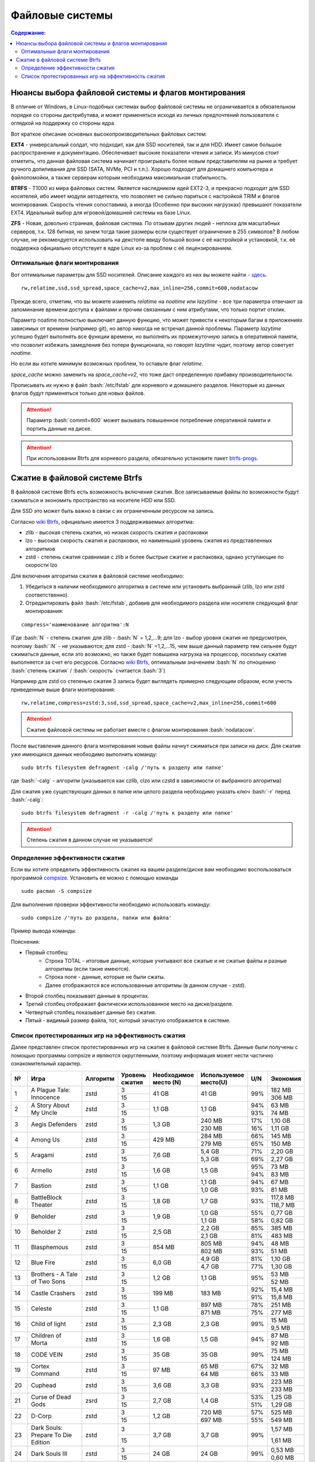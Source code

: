 .. ARU (c) 2018 - 2022, Pavel Priluckiy, Vasiliy Stelmachenok and contributors

   ARU is licensed under a
   Creative Commons Attribution-ShareAlike 4.0 International License.

   You should have received a copy of the license along with this
   work. If not, see <https://creativecommons.org/licenses/by-sa/4.0/>.

"""""""""""""""""
Файловые системы
"""""""""""""""""

.. contents:: Содержание:
  :depth: 2

.. role:: bash(code)
  :language: shell

======================================================
Нюансы выбора файловой системы и флагов монтирования
======================================================

В отличие от Windows, в Linux-подобных системах выбор файловой системы не ограничивается в обязательном порядке со стороны дистрибутива,
и может применяться исходя из личных предпочтений пользователя с оглядкой на поддержку со стороны ядра.

Вот краткое описание основных высокопроизводительных файловых систем:

**EXT4** - универсальный солдат, что подходит, как для SSD носителей, так и для HDD. Имеет самое большое распространение и документацию.
Обеспечивает высокие показатели чтения и записи.
Из минусов стоит отметить, что данная файловая система начинает проигрывать более новым представителям на рынке и требует ручного допиливания для SSD
(SATA, NVMe, PCI и т.п.).
Хорошо подходит для домашнего компьютера и файлопомойки, а также серверам которым необходима максимальная стабильность.

**BTRFS** - Т1000 из мира файловых систем.
Является наследником идей EXT2-3, и прекрасно подходит для SSD носителей,
ибо имеет модули автодетекта, что позволяет не сильно париться с настройкой TRIM и флагов монтирования.
Скорость чтения сопоставима, а иногда (Особенно при высоких нагрузках) превышают показатели EXT4.
Идеальный выбор для игровой/домашней системы на базе Linux.

**ZFS** - Новая, довольно странная, файловая система.
По отзывам других людей - неплоха для масштабных серверов, т.к. 128 битная, но зачем тогда такие размеры если существует ограничение в 255 символов?
В любом случае, не рекомендуется использовать на декстопе ввиду большой возни с её настройкой и установкой, т.к.
её поддержка официально отсутствует в ядре Linux из-за проблем с её лицензированием.

----------------------------------
Оптимальные флаги монтирования
----------------------------------

Вот оптимальные параметры для SSD носителей.
Описание каждого из них вы можете найти - `здесь <https://zen.yandex.ru/media/id/5d8ac4740a451800acb6049f/linux-uskoriaem-sistemu-4-5e91d777378f6957923055b9>`_. ::

 rw,relatime,ssd,ssd_spread,space_cache=v2,max_inline=256,commit=600,nodatacow

Прежде всего, отметим, что вы можете изменить *relatime* на *noatime*
или *lazytime* - все три параметра отвечают за запоминание времени доступа к файлами и прочим связанным с ним атрибутами, что только портит отклик.

Параметр noatime полностью выключает данную функцию, что может привести к некоторым багам в приложениях зависимых от времени (например git),
но автор никогда не встречал данной проблемы.
Параметр *lazytime* успешно будет выполнять все функции времени, но выполнять их промежуточную запись в оперативной памяти,
что позволит избежать замедления без потери функционала, но говорят *lazytime* чудит, поэтому автор советует *noatime*.

Но если вы хотите минимум возможных проблем, то оставьте флаг *relatime*.

*space_cache* можно заменить на *space_cache=v2*, что тоже даст определенную прибавку производительности.

Прописывать их нужно в файл :bash:`/etc/fstab` для корневого и домашнего разделов.
Некоторые из данных флагов будут применяться только для новых файлов.

.. image:: images/file-systems-1.png

.. attention:: Параметр :bash:`commit=600` может вызывать повышенное потребление оперативной памяти и портить данные на диске.

.. attention:: При использовании Btrfs для корневого раздела, обязательно установите пакет `btrfs-progs <https://archlinux.org/packages/core/x86_64/btrfs-progs/>`_.

===========================================
Сжатие в файловой системе Btrfs
===========================================

В файловой системе Btrfs есть возможность включения сжатия. Все записываемые файлы по возможности будут сжиматься и экономить пространство на носителе HDD или SSD. 

Для SSD это может быть важно в связи с их ограниченным ресурсом на запись.

Согласно `wiki Btrfs <https://btrfs.wiki.kernel.org/index.php/Compression>`_, официально имеется 3 поддерживаемых алгоритма:

* zlib - высокая степень сжатия, но низкая скорость сжатия и распаковки
* lzo - высокая скорость сжатия и распаковки, но наименьший уровень сжатия из представленных алгоритмов
* zstd - степень сжатия сравнимая с zlib и более быстрые сжатие и распаковка, однако уступающие по скорости lzo

Для включения алгоритма сжатия в файловой системе необходимо: 

#. Убедиться в наличии необходимого алгоритма в системе или установить выбранный (zlib, lzo или zstd соответственно). 
#. Отредактировать файл :bash:`/etc/fstab`, добавив для необходимого раздела или носителя следующий флаг монтирования:

::

 compress='наименование алгоритма':N

(Где :bash:`N` - степень сжатия: для zlib - :bash:`N` = 1,2,...9; для lzo - выбор уровня сжатия не предусмотрен, поэтому :bash:`:N` - не указываются; для zstd - :bash:`N` =1,2,...15, чем выше данный параметр тем сильнее будут сжиматься данные, если это возможно, но также будет повышена нагрузка на процессор, поскольку сжатие выполняется за счет его ресурсов. Cогласно `wiki Btrfs <https://btrfs.wiki.kernel.org/index.php/Compression>`_, оптимальным значением :bash:`N` по отношению :bash:`степень сжатия` / :bash:`скорость` считается :bash:`3`)

Например для zstd со степенью сжатия 3 запись будет выглядеть примерно следующим образом, если учесть приведенные выше флаги монтирования:
::

  rw,relatime,compress=zstd:3,ssd,ssd_spread,space_cache=v2,max_inline=256,commit=600
  
  
.. attention::  Сжатие файловой системы не работает вместе с флагом монтирования :bash:`nodatacow`.
 
После выставления данного флага монтирования новые файлы начнут сжиматься при записи на диск. Для сжатия уже имеющихся данных необходимо выполнить команду:
::

 sudo btrfs filesystem defragment -calg /'путь к разделу или папке'
 
где :bash:`-calg` - алгоритм (указывается как czlib, clzo или czstd в зависимости от выбранного алгоритма)

Для сжатия уже существующих данных в папке или целого раздела необходимо указать ключ :bash:`-r` перед :bash:`-calg`:

::

  sudo btrfs filesystem defragment -r -calg /'путь к разделу или папке'

.. attention::  Степень сжатия в данном случае не указывается!

----------------------------------
Определение эффективности сжатия
----------------------------------

Если вы хотите определить эффективность сжатия на вашем разделе/диске вам необходимо воспользоваться программой `compsize <https://github.com/kilobyte/compsize>`_. Установить ее можно с помощью команды 

::

 sudo pacman -S compsize
 
Для выполнения проверки эффективности необходимо использовать команду:

::
 
 sudo compsize /'путь до раздела, папки или файла'
 
Пример вывода команды:

.. image:: images/compsize.png

Пояснения:

* Первый столбец:
   * Строка TOTAL - итоговые данные, которые учитывают все сжатые и не сжатые файлы и разные алгоритмы (если такие имеются).
   * Строка none - данные, которые не были сжаты.
   * Далее отображаются все использованные алгоритмы (в данном случае - zstd).
* Второй столбец показывает данные в процентах.
* Третий столбец отображает фактически использованное место на диске/разделе.
* Четвертый столбец показывает данные без сжатия.
* Пятый - видимый размер файла, тот, который зачастую отображается в системе.

------------------------------------------------------
Список протестированных игр на эффективность сжатия
------------------------------------------------------

Далее представлен список протестированных игр на сжатие в файловой системе Btrfs. Данные были получены с помощью программы compsize и являются округленными, поэтому информация может нести частично ознакомительный характер.

+-----+----------------------------------------------+----------+-----------------+-----------------------+-----------------------+-----+----------+
| №   | Игра                                         | Алгоритм | Уровень сжатия  | Необходимое место (N) | Используемое место(U) | U/N | Экономия |
+=====+==============================================+==========+=================+=======================+=======================+=====+==========+
|     |                                              |          | 3               |                       |                       |     | 182 MB   |
|     |                                              |          +-----------------+                       +                       +     +----------+
| 1   | A Plague Tale: Innocence                     | zstd     | 15              | 41 GB                 | 41 GB                 | 99% | 306 MB   |
+-----+----------------------------------------------+----------+-----------------+-----------------------+-----------------------+-----+----------+
|     |                                              |          | 3               |                       |                       | 94% | 63 MB    |
|     |                                              |          +-----------------+                       +                       +-----+----------+
| 2   | A Story About My Uncle                       | zstd     | 15              | 1,1 GB                | 1,1 GB                | 93% | 74 MB    |
+-----+----------------------------------------------+----------+-----------------+-----------------------+-----------------------+-----+----------+
|     |                                              |          | 3               |                       | 240 MB                | 17% | 1,10 GB  |
|     |                                              |          +-----------------+                       +-----------------------+-----+----------+
| 3   | Aegis Defenders                              | zstd     | 15              | 1,3 GB                | 230 MB                | 16% | 1,11 GB  |
+-----+----------------------------------------------+----------+-----------------+-----------------------+-----------------------+-----+----------+
|     |                                              |          | 3               |                       | 284 MB                | 66% | 145 MB   |
|     |                                              |          +-----------------+                       +-----------------------+-----+----------+
| 4   | Among Us                                     | zstd     | 15              | 429 MB                | 279 MB                | 65% | 150 MB   | 
+-----+----------------------------------------------+----------+-----------------+-----------------------+-----------------------+-----+----------+
|     |                                              |          | 3               |                       | 5,4 GB                | 71% | 2,20 GB  |
|     |                                              |          +-----------------+                       +-----------------------+-----+----------+
| 5   | Aragami                                      | zstd     | 15              | 7,6 GB                | 5,3 GB                | 69% | 2,27 GB  |
+-----+----------------------------------------------+----------+-----------------+-----------------------+-----------------------+-----+----------+
|     |                                              |          | 3               |                       |                       | 95% | 73 MB    |
|     |                                              |          +-----------------+                       +                       +-----+----------+
| 6   | Armello                                      | zstd     | 15              | 1,6 GB                | 1,5 GB                | 94% | 83 MB    |
+-----+----------------------------------------------+----------+-----------------+-----------------------+-----------------------+-----+----------+
|     |                                              |          | 3               |                       | 1,1 GB                | 94% | 67 MB    |
|     |                                              |          +-----------------+                       +-----------------------+-----+----------+
| 7   | Bastion                                      | zstd     | 15              | 1,1 GB                | 1,0 GB                | 93% | 81 MB    |
+-----+----------------------------------------------+----------+-----------------+-----------------------+-----------------------+-----+----------+
|     |                                              |          | 3               |                       |                       |     | 117,8 MB |
|     |                                              |          +-----------------+                       +                       +     +----------+
| 8   | BattleBlock Theater                          | zstd     | 15              | 1,8 GB                | 1,7 GB                | 93% | 118,7 MB |
+-----+----------------------------------------------+----------+-----------------+-----------------------+-----------------------+-----+----------+
|     |                                              |          | 3               |                       | 1,0 GB                | 55% | 0,77 GB  |
|     |                                              |          +-----------------+                       +-----------------------+-----+----------+
| 9   | Beholder                                     | zstd     | 15              | 1,9 GB                | 1,1 GB                | 58% | 0,82 GB  |
+-----+----------------------------------------------+----------+-----------------+-----------------------+-----------------------+-----+----------+
|     |                                              |          | 3               |                       | 2,2 GB                | 85% | 385 MB   |
|     |                                              |          +-----------------+                       +-----------------------+-----+----------+
| 10  | Beholder 2                                   | zstd     | 15              | 2,5 GB                | 2,1 GB                | 81% | 483 MB   |
+-----+----------------------------------------------+----------+-----------------+-----------------------+-----------------------+-----+----------+
|     |                                              |          | 3               |                       | 805 MB                | 94% | 48 MB    |
|     |                                              |          +-----------------+                       +-----------------------+-----+----------+
| 11  | Blasphemous                                  | zstd     | 15              | 854 MB                | 802 MB                | 93% | 51 MB    |
+-----+----------------------------------------------+----------+-----------------+-----------------------+-----------------------+-----+----------+
|     |                                              |          | 3               |                       | 4,9 GB                | 81% | 1,10 GB  |
|     |                                              |          +-----------------+                       +-----------------------+-----+----------+
| 12  | Blue Fire                                    | zstd     | 15              | 6,0 GB                | 4,7 GB                | 77% | 1,30 GB  |
+-----+----------------------------------------------+----------+-----------------+-----------------------+-----------------------+-----+----------+
|     |                                              |          | 3               |                       |                       |     | 53 MB    |
|     |                                              |          +-----------------+                       +                       +     +----------+
| 13  | Brothers - A Tale of Two Sons                | zstd     | 15              | 1,2 GB                | 1,1 GB                | 95% | 52 MB    |
+-----+----------------------------------------------+----------+-----------------+-----------------------+-----------------------+-----+----------+
|     |                                              |          | 3               |                       |                       | 92% | 15,4 MB  |
|     |                                              |          +-----------------+                       +                       +-----+----------+
| 14  | Castle Crashers                              | zstd     | 15              | 199 MB                | 183 MB                | 91% | 15,8 MB  |
+-----+----------------------------------------------+----------+-----------------+-----------------------+-----------------------+-----+----------+
|     |                                              |          | 3               |                       | 897 MB                | 78% | 251 MB   |
|     |                                              |          +-----------------+                       +-----------------------+-----+----------+
| 15  | Celeste                                      | zstd     | 15              | 1,1 GB                | 871 MB                | 75% | 277 MB   |
+-----+----------------------------------------------+----------+-----------------+-----------------------+-----------------------+-----+----------+
|     |                                              |          | 3               |                       |                       |     | 15 MB    |
|     |                                              |          +-----------------+                       +                       +     +----------+
| 16  | Child of light                               | zstd     | 15              | 2,3 GB                | 2,3 GB                | 99% | 9,5 MB   |
+-----+----------------------------------------------+----------+-----------------+-----------------------+-----------------------+-----+----------+
|     |                                              |          | 3               |                       |                       |     | 87 MB    |
|     |                                              |          +-----------------+                       +                       +     +----------+
| 17  | Children of Morta                            | zstd     | 15              | 1,6 GB                | 1,5 GB                | 94% | 92 MB    |
+-----+----------------------------------------------+----------+-----------------+-----------------------+-----------------------+-----+----------+
|     |                                              |          | 3               |                       |                       |     | 75 MB    |
|     |                                              |          +-----------------+                       +                       +     +----------+
| 18  | CODE VEIN                                    | zstd     | 15              | 35 GB                 | 35 GB                 | 99% | 124 MB   |
+-----+----------------------------------------------+----------+-----------------+-----------------------+-----------------------+-----+----------+
|     |                                              |          | 3               |                       | 65 MB                 | 67% | 32 MB    |
|     |                                              |          +-----------------+                       +-----------------------+-----+----------+
| 19  | Cortex Command                               | zstd     | 15              | 97 MB                 | 64 MB                 | 66% | 33 MB    |
+-----+----------------------------------------------+----------+-----------------+-----------------------+-----------------------+-----+----------+
|     |                                              |          | 3               |                       |                       |     | 223 MB   |
|     |                                              |          +-----------------+                       +                       +     +----------+
| 20  | Cuphead                                      | zstd     | 15              | 3,6 GB                | 3,3 GB                | 93% | 233 MB   |
+-----+----------------------------------------------+----------+-----------------+-----------------------+-----------------------+-----+----------+
|     |                                              |          | 3               |                       |                       | 53% | 1,25 GB  |
|     |                                              |          +-----------------+                       +                       +-----+----------+
| 21  | Curse of Dead Gods                           | zsrd     | 15              | 2,7 GB                | 1,4 GB                | 51% | 1,29 GB  |
+-----+----------------------------------------------+----------+-----------------+-----------------------+-----------------------+-----+----------+
|     |                                              |          | 3               |                       | 720 MB                | 57% | 525 MB   |
|     |                                              |          +-----------------+                       +-----------------------+-----+----------+
| 22  | D-Corp                                       | zstd     | 15              | 1,2 GB                | 697 MB                | 55% | 549 MB   |
+-----+----------------------------------------------+----------+-----------------+-----------------------+-----------------------+-----+----------+
|     |                                              |          | 3               |                       |                       |     | 1,57 MB  |
|     |                                              |          +-----------------+                       +                       +     +----------+
| 23  | Dark Souls: Prepare To Die Edition           | zstd     | 15              | 3,7 GB                | 3,7 GB                | 99% | 1,61 MB  |
+-----+----------------------------------------------+----------+-----------------+-----------------------+-----------------------+-----+----------+
|     |                                              |          | 3               |                       |                       |     | 0,53 MB  |
|     |                                              |          +-----------------+                       +                       +     +----------+
| 24  | Dark Souls III                               | zstd     | 15              | 24 GB                 | 24 GB                 | 99% | 0,60 MB  |
+-----+----------------------------------------------+----------+-----------------+-----------------------+-----------------------+-----+----------+
|     |                                              |          | 3               |                       |                       | 88% | 394 MB   |
|     |                                              |          +-----------------+                       +                       +-----+----------+
| 25  | Darkest Dungeon                              | zstd     | 15              | 3,2 GB                | 2,8 GB                | 87% | 410 MB   |
+-----+----------------------------------------------+----------+-----------------+-----------------------+-----------------------+-----+----------+
|     |                                              |          | 3               |                       | 798 MB                | 40% | 0,99 GB  |
|     |                                              |          +-----------------+                       +-----------------------+-----+----------+
| 26  | Darkestville Catle                           | zstd     | 15              | 1,7 GB                | 682 MB                | 38% | 1,02 GB  |
+-----+----------------------------------------------+----------+-----------------+-----------------------+-----------------------+-----+----------+
|     |                                              |          | 3               |                       |                       |     | 22 MB    |
|     |                                              |          +-----------------+                       +                       +     +----------+
| 27  | Darksiders III                               | zstd     | 15              | 24 GB                 | 24 GB                 | 99% | 30 MB    |
+-----+----------------------------------------------+----------+-----------------+-----------------------+-----------------------+-----+----------+
|     |                                              |          | 3               |                       | 1,1 GB                |     | 24 MB    |
|     |                                              |          +-----------------+                       +-----------------------+     +----------+
| 28  | Dead Cells                                   | zstd     | 15              | 1,1 GB                | 1,0 GB                | 97% | 31 MB    |
+-----+----------------------------------------------+----------+-----------------+-----------------------+-----------------------+-----+----------+
|     |                                              |          | 3               |                       |                       | 58% | 1,48 GB  |
|     |                                              |          +-----------------+                       +                       +-----+----------+
| 29  | Death's Door                                 | zstd     | 15              | 3,6 GB                | 2,1 GB                | 57% | 1,54 GB  |
+-----+----------------------------------------------+----------+-----------------+-----------------------+-----------------------+-----+----------+
|     |                                              |          | 3               |                       | 729 MB                | 66% | 367 MB   |
|     |                                              |          +-----------------+                       +-----------------------+-----+----------+
| 30  | Death's Gambit: Afterlife                    | zstd     | 15              | 1 GB                  | 720 MB                | 65% | 376 MB   |
+-----+----------------------------------------------+----------+-----------------+-----------------------+-----------------------+-----+----------+
|     |                                              |          | 3               |                       |                       |     | 24,2 MB  |
|     |                                              |          +-----------------+                       +                       +     +----------+
| 31  | Deponia: The Complete Journey                | zstd     | 15              | 9,5 GB                | 9,5 GB                | 99% | 25,6 MB  |
+-----+----------------------------------------------+----------+-----------------+-----------------------+-----------------------+-----+----------+
|     |                                              |          | 3               |                       |                       |     | 82 MB    |
|     |                                              |          +-----------------+                       +                       +     +----------+
| 32  | Devil May Cry 5                              | zstd     | 15              | 33 GB                 | 33 GB                 | 99% | 86 MB    |
+-----+----------------------------------------------+----------+-----------------+-----------------------+-----------------------+-----+----------+
|     |                                              |          | 3               |                       |                       | 96% | 305 MB   |
|     |                                              |          +-----------------+                       +                       +-----+----------+
| 33  | Disco Elysium                                | zstd     | 15              | 9,5 GB                | 9,1 GB                | 95% | 391 MB   |
+-----+----------------------------------------------+----------+-----------------+-----------------------+-----------------------+-----+----------+
|     |                                              |          | 3               |                       |                       | 74% | 651 MB   |
|     |                                              |          +-----------------+                       +                       +-----+----------+
| 34  | Don't Starve Together                        | zstd     | 15              | 2,5 GB                | 1,8 GB                | 73% | 679 MB   |
+-----+----------------------------------------------+----------+-----------------+-----------------------+-----------------------+-----+----------+
|     |                                              |          | 3               |                       | 720 MB                | 69% | 314 MB   |
|     |                                              |          +-----------------+                       +-----------------------+-----+----------+
| 35  | Eldest Souls                                 | zstd     | 15              | 1,0 GB                | 708 MB                | 68% | 326 MB   |
+-----+----------------------------------------------+----------+-----------------+-----------------------+-----------------------+-----+----------+
|     |                                              |          | 3               |                       |                       | 64% | 1,01 GB  |
|     |                                              |          +-----------------+                       +                       +-----+----------+
| 36  | Evergate                                     | zstd     | 15              | 2,9 GB                | 1,9 GB                | 63% | 1,03 GB  |
+-----+----------------------------------------------+----------+-----------------+-----------------------+-----------------------+-----+----------+
|     |                                              |          | 3               |                       |                       |     | 24 MB    |
|     |                                              |          +-----------------+                       +                       +     +----------+
| 37  | Frostpunk                                    | zstd     | 15              | 8,9 GB                | 8,9 GB                | 99% | 25,2 MB  |
+-----+----------------------------------------------+----------+-----------------+-----------------------+-----------------------+-----+----------+
|     |                                              |          | 3               |                       |                       | 62% | 1,53 GB  |
|     |                                              |          +-----------------+                       +                       +-----+----------+
| 38  | Furi                                         | zstd     | 15              | 4,3 GB                | 2,7 GB                | 63% | 1,52 GB  |
+-----+----------------------------------------------+----------+-----------------+-----------------------+-----------------------+-----+----------+
|     |                                              |          | 3               |                       | 415 MB                |     | 25,5 MB  |
|     |                                              |          +-----------------+                       +-----------------------+     +----------+
| 39  | Gato Roboto                                  | zstd     | 15              | 440 MB                | 414 MB                | 94% | 26,1 MB  |
+-----+----------------------------------------------+----------+-----------------+-----------------------+-----------------------+-----+----------+
|     |                                              |          | 3               |                       |                       |     | 66 MB    |
|     |                                              |          +-----------------+                       +                       +     +----------+
| 40  | Gears Tactics                                | zstd     | 15              | 29 GB                 | 29 GB                 | 99% | 97 MB    |
+-----+----------------------------------------------+----------+-----------------+-----------------------+-----------------------+-----+----------+
|     |                                              |          | 3               |                       |                       |     | 0,90 GB  |
|     |                                              |          +-----------------+                       +                       +     +----------+
| 41  | Ghost of a Tale                              | zstd     | 15              | 4,7 GB                | 3,7 GB                | 79% | 0,94 GB  |
+-----+----------------------------------------------+----------+-----------------+-----------------------+-----------------------+-----+----------+
|     |                                              |          | 3               |                       |                       |     |          |
|     |                                              |          +-----------------+                       +                       +     +          +
| 42  | Ghostrunner                                  | zstd     | 15              | 24 GB                 | 20 GB                 | 84% | 3,7 GB   |
+-----+----------------------------------------------+----------+-----------------+-----------------------+-----------------------+-----+----------+
|     |                                              |          | 3               |                       | 4,2 GB                | 47% | 4,76%    |
|     |                                              |          +-----------------+                       +-----------------------+-----+----------+
| 43  | Gibbous - a Cthulhu Adventure                | zstd     | 15              | 9,0 GB                | 4,1 GB                | 46% | 4,87 GB  |
+-----+----------------------------------------------+----------+-----------------+-----------------------+-----------------------+-----+----------+
|     |                                              |          | 3               |                       |                       | 47% | 1,70 GB  |
|     |                                              |          +-----------------+                       +                       +-----+----------+
| 44  | Gris                                         | zstd     | 15              | 3,2 GB                | 1,5 GB                | 46% | 1,73 GB  |
+-----+----------------------------------------------+----------+-----------------+-----------------------+-----------------------+-----+----------+
|     |                                              |          | 3               |                       |                       |     | 480 MB   |
|     |                                              |          +-----------------+                       +                       +     +----------+
| 45  | Hades                                        | zstd     | 15              | 11 GB                 | 10 GB                 | 95% | 498 MB   |
+-----+----------------------------------------------+----------+-----------------+-----------------------+-----------------------+-----+----------+
|     |                                              |          | 3               |                       |                       | 90% | 255 MB   |
|     |                                              |          +-----------------+                       +                       +-----+----------+
| 46  | Hand of Fate                                 | zstd     | 15              | 2,5 GB                | 2,2 GB                | 89% | 287 MB   |
+-----+----------------------------------------------+----------+-----------------+-----------------------+-----------------------+-----+----------+
|     |                                              |          | 3               |                       |                       |     | 35 MB    |
|     |                                              |          +-----------------+                       +                       +     +----------+
| 47  | Hand of Fate 2                               | zstd     | 15              | 4,1 GB                | 4,1 GB                | 99% | 38 MB    |
+-----+----------------------------------------------+----------+-----------------+-----------------------+-----------------------+-----+----------+
|     |                                              |          | 3               |                       | 16 GB                 | 87% | 2,3 GB   |
|     |                                              |          +-----------------+                       +-----------------------+-----+----------+
| 48  | Hellblade: Sanua's Sacrifice                 | zstd     | 15              | 18 GB                 | 18 GB                 | 96% | 693 MB   |
+-----+----------------------------------------------+----------+-----------------+-----------------------+-----------------------+-----+----------+
|     |                                              |          | 3               |                       |                       |     | 25 MB    |
|     |                                              |          +-----------------+                       +                       +     +----------+
| 49  | Helldivers                                   | zstd     | 15              | 6,4 GB                | 6,4 GB                | 99% | 27 MB    |
+-----+----------------------------------------------+----------+-----------------+-----------------------+-----------------------+-----+----------+
|     |                                              |          | 3               |                       | 2,2 GB                | 90% | 230 MB   |
|     |                                              |          +-----------------+                       +-----------------------+-----+----------+
| 50  | Hob                                          | zstd     | 15              | 2,4 GB                | 2,1 GB                | 89% | 250 MB   |
+-----+----------------------------------------------+----------+-----------------+-----------------------+-----------------------+-----+----------+
|     |                                              |          | 3               |                       | 1,5 GB                | 20% | 5,87 GB  |
|     |                                              |          +-----------------+                       +-----------------------+-----+----------+
| 51  | Hollow Knight                                | zstd     | 15              | 7,5 GB                | 1,4 GB                | 19% | 5,98 GB  |
+-----+----------------------------------------------+----------+-----------------+-----------------------+-----------------------+-----+----------+
|     |                                              |          | 3               |                       | 649 MB                |     | 709 MB   |
|     |                                              |          +-----------------+                       +-----------------------+     +----------+
| 52  | Inmost                                       | zstd     | 15              | 1,3 GB                | 638 MB                | 47% | 720 MB   |
+-----+----------------------------------------------+----------+-----------------+-----------------------+-----------------------+-----+----------+
|     |                                              |          | 3               |                       |                       | 48% | 1,91 GB  |
|     |                                              |          +-----------------+                       +                       +-----+----------+
| 53  | Jotun                                        | zstd     | 15              | 3,8 GB                | 1,8 GB                | 49% | 1,84 GB  | 
+-----+----------------------------------------------+----------+-----------------+-----------------------+-----------------------+-----+----------+
|     |                                              |          | 3               |                       | 1,8 GB                | 55% | 1,49 GB  |
|     |                                              |          +-----------------+                       +-----------------------+-----+----------+
| 54  | Journey                                      | zstd     | 15              | 3,3 GB                | 1,9 GB                | 56% | 1,44 GB  |
+-----+----------------------------------------------+----------+-----------------+-----------------------+-----------------------+-----+----------+
|     |                                              |          | 3               |                       | 178 MB                | 82% | 38 MB    |
|     |                                              |          +-----------------+                       +-----------------------+-----+----------+
| 55  | Katana ZERO                                  | zstd     | 15              | 216 MB                | 177 MB                | 81% | 39 MB    |
+-----+----------------------------------------------+----------+-----------------+-----------------------+-----------------------+-----+----------+
|     |                                              |          | 3               |                       | 104 MB                | 40% | 151 MB   |
|     |                                              |          +-----------------+                       +-----------------------+-----+----------+
| 56  | Kate                                         | zstd     | 15              | 254 MB                | 100 MB                | 39% | 155 MB   |
+-----+----------------------------------------------+----------+-----------------+-----------------------+-----------------------+-----+----------+
|     |                                              |          | 3               |                       |                       |     | 1,7 MB   |
|     |                                              |          +-----------------+                       +                       +     +----------+
| 57  | Limbo                                        | zstd     | 15              | 98 MB                 | 97 MB                 | 98% | 1,8 MB   |
+-----+----------------------------------------------+----------+-----------------+-----------------------+-----------------------+-----+----------+
|     |                                              |          | 3               |                       | 5,8 GB                | 65% | 3,1 GB   |
|     |                                              |          +-----------------+                       +-----------------------+-----+----------+
| 58  | Little Nightmare                             | zstd     | 15              | 8,9 GB                | 4,8 GB                | 54% | 4,1 GB   |
+-----+----------------------------------------------+----------+-----------------+-----------------------+-----------------------+-----+----------+
|     |                                              |          | 3               |                       | 116 MB                | 83% | 22,8 MB  |
|     |                                              |          +-----------------+                       +-----------------------+-----+----------+
| 59  | Loop Hero                                    | zstd     | 15              | 140 MB                | 115 MB                | 82% | 23,9 MB  |
+-----+----------------------------------------------+----------+-----------------+-----------------------+-----------------------+-----+----------+
|     |                                              |          | 3               |                       |                       | 96% | 68 MB    |
|     |                                              |          +-----------------+                       +                       +-----+----------+
| 60  | Magicka                                      | zstd     | 15              | 1,6 GB                | 1,6 GB                | 95% | 71 MB    |
+-----+----------------------------------------------+----------+-----------------+-----------------------+-----------------------+-----+----------+
|     |                                              |          | 3               |                       |                       |     | 8,1 MB   |
|     |                                              |          +-----------------+                       +-----------------------+     +----------+
| 61  | Magicka 2                                    | zstd     | 15              | 2,9 GB                | 2,9 GB                | 99% | 8,7 MB   |
+-----+----------------------------------------------+----------+-----------------+-----------------------+-----------------------+-----+----------+
|     |                                              |          | 3               |                       |                       |     | 564 MB   |
|     |                                              |          +-----------------+                       +                       +     +----------+
| 62  | Mark of the Ninja: Remastered                | zstd     | 15              | 7,5 GB                | 6,9 GB                | 92% | 591 MB   |
+-----+----------------------------------------------+----------+-----------------+-----------------------+-----------------------+-----+----------+
|     |                                              |          | 3               |                       |                       | 81% | 292 MB   |
|     |                                              |          +-----------------+                       +                       +-----+----------+
| 63  | Master of Anima                              | zstd     | 15              | 1,5 GB                | 1,2 GB                | 80% | 308 MB   |
+-----+----------------------------------------------+----------+-----------------+-----------------------+-----------------------+-----+----------+
|     |                                              |          | 3               |                       |                       |     | 17,8 MB  |
|     |                                              |          +-----------------+                       +                       +     +----------+
| 64  | METAL GEAR RISING: REVENGEANCE               | zstd     | 15              | 24 GB                 | 24 GB                 | 99% | 19,4 MB  |
+-----+----------------------------------------------+----------+-----------------+-----------------------+-----------------------+-----+----------+
|     |                                              |          | 3               |                       | 577 MB                |     | 608 MB   |
|     |                                              |          +-----------------+                       +-----------------------+     +----------+
| 65  | Moonlighter                                  | zstd     | 15              | 1,1 GB                | 572 MB                | 48% | 613 MB   |
+-----+----------------------------------------------+----------+-----------------+-----------------------+-----------------------+-----+----------+
|     |                                              |          | 3               |                       | 572 MB                |     | 94 MB    |
|     |                                              |          +-----------------+                       +-----------------------+     +----------+
| 66  | Move or Die                                  | zstd     | 15              | 666 MB                | 567 MB                | 85% | 99 MB    |
+-----+----------------------------------------------+----------+-----------------+-----------------------+-----------------------+-----+----------+
|     |                                              |          | 3               |                       |                       | 82% | 637 MB   |
|     |                                              |          +-----------------+                       +                       +-----+----------+
| 67  | My Friend Pedro                              | zstd     | 15              | 3,5 GB                | 2,9 GB                | 81% | 666 MB   |
+-----+----------------------------------------------+----------+-----------------+-----------------------+-----------------------+-----+----------+
|     |                                              |          | 3               |                       |                       |     | 3,5 GB   |
|     |                                              |          +-----------------+                       +                       +     +----------+
| 68  | Nier:Automata                                | zstd     | 15              | 40 GB                 | 37 GB                 | 91% | 3,3 GB   |
+-----+----------------------------------------------+----------+-----------------+-----------------------+-----------------------+-----+----------+
|     |                                              |          | 3               |                       |                       |     | 68 MB    |
|     |                                              |          +-----------------+                       +                       +     +----------+
| 69  | Nine Parchments                              | zstd     | 15              | 5,7 GB                | 5,7 GB                | 98% | 78 MB    |
+-----+----------------------------------------------+----------+-----------------+-----------------------+-----------------------+-----+----------+
|     |                                              |          | 3               |                       | 4,9 GB                | 48% | 5,3 GB   |
|     |                                              |          +-----------------+                       +-----------------------+-----+----------+
| 70  | Ori and the Blind Forest: Definitive Edition | zstd     | 15              | 10 GB                 | 4,7 GB                | 46% | 5,5 GB   |
+-----+----------------------------------------------+----------+-----------------+-----------------------+-----------------------+-----+----------+
|     |                                              |          | 3               |                       | 5,5 GB                | 48% | 5,8 GB   |
|     |                                              |          +-----------------+                       +-----------------------+-----+----------+
| 71  | Ori and the Will of the Wisps                | zstd     | 15              | 11 GB                 | 5,3 GB                | 46% | 6,1 GB   |
+-----+----------------------------------------------+----------+-----------------+-----------------------+-----------------------+-----+----------+
|     |                                              |          | 3               |                       |                       |     | 94 MB    |
|     |                                              |          +-----------------+                       +                       +     +----------+
| 72  | Othercide                                    | zstd     | 15              | 6,0 GB                | 5,9 GB                | 98% | 113 MB   |
+-----+----------------------------------------------+----------+-----------------+-----------------------+-----------------------+-----+----------+
|     |                                              |          | 3               |                       | 497 MB                | 37% | 836 MB   |
|     |                                              |          +-----------------+                       +-----------------------+-----+----------+
| 73  | Out of Line                                  | zstd     | 15              | 1,3 GB                | 476 MB                | 35% | 857 MB   |
+-----+----------------------------------------------+----------+-----------------+-----------------------+-----------------------+-----+----------+
|     |                                              |          | 3               |                       | 593 MB                |     | 82 MB    |
|     |                                              |          +-----------------+                       +-----------------------+     +----------+
| 74  | Outland                                      | zstd     | 15              | 675 MB                | 589 MB                | 87% | 86 MB    |
+-----+----------------------------------------------+----------+-----------------+-----------------------+-----------------------+-----+----------+
|     |                                              |          | 3               |                       |                       | 98% | 161 MB   |
|     |                                              |          +-----------------+                       +                       +-----+----------+
| 75  | Overcooked! 2                                | zstd     | 15              | 7,9 GB                | 7,7 GB                | 97% | 169 MB   |
+-----+----------------------------------------------+----------+-----------------+-----------------------+-----------------------+-----+----------+
|     |                                              |          | 3               |                       | 45 MB                 | 77% | 13 MB    |
|     |                                              |          +-----------------+                       +-----------------------+-----+----------+
| 76  | Papers, Please                               | zstd     | 15              | 58 MB                 | 44 MB                 | 76% | 13,6 MB  |
+-----+----------------------------------------------+----------+-----------------+-----------------------+-----------------------+-----+----------+
|     |                                              |          | 3               |                       |                       |     | 27 MB    |
|     |                                              |          +-----------------+                       +                       +     +----------+
| 77  | Path of Exile                                | zstd     | 15              | 27 GB                 | 27 GB                 | 99% | 29 MB    |
+-----+----------------------------------------------+----------+-----------------+-----------------------+-----------------------+-----+----------+
|     |                                              |          | 3               |                       |                       |     | 7,2 MB   |
|     |                                              |          +-----------------+                       +                       +     +----------+
| 78  | Peace, Death!                                | zstd     | 15              | 83 MB                 | 76 MB                 | 91% | 7,5 MB   |
+-----+----------------------------------------------+----------+-----------------+-----------------------+-----------------------+-----+----------+
|     |                                              |          | 3               |                       |                       |     | 7,04 MB  |
|     |                                              |          +-----------------+                       +                       +     +----------+
| 79  | Peace, Death! 2                              | zstd     | 15              | 34 MB                 | 26 MB                 | 78% | 7,51 MB  |
+-----+----------------------------------------------+----------+-----------------+-----------------------+-----------------------+-----+----------+
|     |                                              |          | 3               |                       |                       | 67% | 712 MB   |
|     |                                              |          +-----------------+                       +                       +-----+----------+
| 80  | Pummel Party                                 | zstd     | 15              | 2,1 GB                | 1,4 GB                | 66% | 723 MB   |
+-----+----------------------------------------------+----------+-----------------+-----------------------+-----------------------+-----+----------+
|     |                                              |          | 3               |                       |                       |     | 57 MB    |
|     |                                              |          +-----------------+                       +                       +     +----------+
| 81  | Remember Me                                  | zstd     | 15              | 6,7 GB                | 6,6 GB                | 99% | 58 MB    |
+-----+----------------------------------------------+----------+-----------------+-----------------------+-----------------------+-----+----------+
|     |                                              |          | 3               |                       |                       |     | 20 MB    |
|     |                                              |          +-----------------+                       +                       +     +----------+
| 82  | Rocket League                                | zstd     | 15              | 18 GB                 | 18 GB                 | 99% | 46 MB    |
+-----+----------------------------------------------+----------+-----------------+-----------------------+-----------------------+-----+----------+
|     |                                              |          | 3               |                       |                       |     | 50 MB    |
|     |                                              |          +-----------------+                       +                       +     +----------+
| 83  | RUINER                                       | zstd     | 15              | 10 GB                 | 10 GB                 | 99% | 77 MB    |
+-----+----------------------------------------------+----------+-----------------+-----------------------+-----------------------+-----+----------+
|     |                                              |          | 3               |                       |                       |     | 23 MB    |
|     |                                              |          +-----------------+                       +                       +     +----------+
| 84  | Salt and Sanctuary                           | zstd     | 15              | 563 MB                | 540 MB                | 95% | 24 MB    |
+-----+----------------------------------------------+----------+-----------------+-----------------------+-----------------------+-----+----------+
|     |                                              |          | 3               |                       |                       |     | 19 KB    |
|     |                                              |          +-----------------+                       +                       +     +----------+
| 85  | Samorost 1                                   | zstd     | 15              | 68 MB                 | 68 MB                 | 99% | 23 KB    |
+-----+----------------------------------------------+----------+-----------------+-----------------------+-----------------------+-----+----------+
|     |                                              |          | 3               |                       | 141 MB                | 99% | 1,22 MB  |
|     |                                              |          +-----------------+                       +-----------------------+-----+----------+
| 86  | Samorost 2                                   | zstd     | 15              | 141 MB                | 140 MB                | 98% | 1,33 MB  |
+-----+----------------------------------------------+----------+-----------------+-----------------------+-----------------------+-----+----------+
|     |                                              |          | 3               |                       |                       | 99% | 9,5 MB   |
|     |                                              |          +-----------------+                       +                       +-----+----------+
| 87  | Samorost 3                                   | zstd     | 15              | 1,1 GB                | 1,0 GB                | 96% | 43 MB    |
+-----+----------------------------------------------+----------+-----------------+-----------------------+-----------------------+-----+----------+
|     |                                              |          | 3               |                       |                       |     | 1,5 MB   |
|     |                                              |          +-----------------+                       +                       +     +----------+
| 88  | Sekiro: Shadow Die Twice                     | zstd     | 15              | 13 GB                 | 13 GB                 | 99% | 1,6 MB   |
+-----+----------------------------------------------+----------+-----------------+-----------------------+-----------------------+-----+----------+
|     |                                              |          | 3               |                       |                       | 68% | 1,22 GB  |
|     |                                              |          +-----------------+                       +                       +-----+----------+
| 89  | Severed Steel                                | zstd     | 15              | 4,0 GB                | 2,7 GB                | 67% | 1,26 GB  |
+-----+----------------------------------------------+----------+-----------------+-----------------------+-----------------------+-----+----------+
|     |                                              |          | 3               |                       | 5,0 GB                | 69% | 2,2 GB   |
|     |                                              |          +-----------------+                       +-----------------------+-----+----------+
| 90  | Shadow Tactics: Blades of the Shogun         | zstd     | 15              | 7,3 GB                | 4,8 GB                | 66% | 2,5 GB   |
+-----+----------------------------------------------+----------+-----------------+-----------------------+-----------------------+-----+----------+
|     |                                              |          | 3               |                       | 1,1 GB                | 39% | 1,68 GB  |
|     |                                              |          +-----------------+                       +-----------------------+-----+----------+
| 91  | Shadowrun Returns                            | zstd     | 15              | 2,8 GB                | 1,0 GB                | 37% | 1,74 GB  |
+-----+----------------------------------------------+----------+-----------------+-----------------------+-----------------------+-----+----------+
|     |                                              |          | 3               |                       |                       |     | 14,7 MB  |
|     |                                              |          +-----------------+                       +                       +     +----------+
| 92  | Shattered - Tale of the Forgotten King       | zstd     | 15              | 6,3 GB                | 6,3 GB                | 99% | 15,7 MB  |
+-----+----------------------------------------------+----------+-----------------+-----------------------+-----------------------+-----+----------+
|     |                                              |          | 3               |                       | 74 MB                 |     | 6,5 MB   |
|     |                                              |          +-----------------+                       +-----------------------+     +----------+
| 93  | Shiro                                        | zstd     | 15              | 80 MB                 | 73 MB                 | 91% | 6,7 MB   |
+-----+----------------------------------------------+----------+-----------------+-----------------------+-----------------------+-----+----------+
|     |                                              |          | 3               |                       | 1001 MB               | 98% | 14,5 MB  |
|     |                                              |          +-----------------+                       +-----------------------+-----+----------+
| 94  | Skul: The Hero Slayer                        | zstd     | 15              | 1016 MB               | 987 MB                | 97% | 29 MB    |
+-----+----------------------------------------------+----------+-----------------+-----------------------+-----------------------+-----+----------+
|     |                                              |          | 3               |                       | 651 MB                |     | 11 MB    |
|     |                                              |          +-----------------+                       +-----------------------+     +----------+
| 95  | SpeedRunners                                 | zstd     | 15              | 662 MB                | 650 MB                | 98% | 12 MB    |
+-----+----------------------------------------------+----------+-----------------+-----------------------+-----------------------+-----+----------+
|     |                                              |          | 3               |                       |                       | 38% | 3,60 GB  |
|     |                                              |          +-----------------+                       +                       +-----+----------+
| 96  | Spiritfarer: Farewell                        | zstd     | 15              | 6,0 GB                | 2,3 GB                | 39% | 3,58 GB  |
+-----+----------------------------------------------+----------+-----------------+-----------------------+-----------------------+-----+----------+
|     |                                              |          | 3               |                       | 261 MB                | 90% | 27,2 MB  |
|     |                                              |          +-----------------+                       +-----------------------+-----+----------+
| 97  | Stoneshard: Prologue                         | zstd     | 15              | 289 MB                | 260 MB                | 89% | 28,4 MB  |
+-----+----------------------------------------------+----------+-----------------+-----------------------+-----------------------+-----+----------+
|     |                                              |          | 3               |                       |                       |     | 13,8 MB  |
|     |                                              |          +-----------------+                       +                       +     +----------+
| 98  | Stories: The Path of Destinies               | zstd     | 15              | 1,6 GB                | 1,6 GB                | 99% | 14,8 MB  |
+-----+----------------------------------------------+----------+-----------------+-----------------------+-----------------------+-----+----------+
|     |                                              |          | 3               |                       |                       |     | 108 MB   |
|     |                                              |          +-----------------+                       +                       +     +----------+
| 99  | Styx: Master of Shadow                       | zstd     | 15              | 6,7 GB                | 6,6 GB                | 98% | 114 MB   |
+-----+----------------------------------------------+----------+-----------------+-----------------------+-----------------------+-----+----------+
|     |                                              |          | 3               |                       |                       |     | 17,1 MB  |
|     |                                              |          +-----------------+                       +                       +     +----------+
| 100 | Styx: Shards of Darkness                     | zstd     | 15              | 10 GB                 | 10 GB                 | 99% | 22,9 MB  |
+-----+----------------------------------------------+----------+-----------------+-----------------------+-----------------------+-----+----------+
|     |                                              |          | 3               |                       | 1,7 GB                | 75% | 584 MB   |
|     |                                              |          +-----------------+                       +-----------------------+-----+----------+
| 101 | Sundered: Eldritch Edition                   | zstd     | 15              | 2,2 GB                | 1,5 GB                | 69% | 719 MB   |
+-----+----------------------------------------------+----------+-----------------+-----------------------+-----------------------+-----+----------+
|     |                                              |          | 3               |                       | 518 MB                |     | 81 MB    |
|     |                                              |          +-----------------+                       +-----------------------+     +----------+
| 102 | SYNTHETIK                                    | zstd     | 15              | 599 MB                | 516 MB                | 86% | 83 MB    |
+-----+----------------------------------------------+----------+-----------------+-----------------------+-----------------------+-----+----------+
|     |                                              |          | 3               |                       |                       | 65% | 0,91 GB  |
|     |                                              |          +-----------------+                       +                       +-----+----------+
| 103 | Tabletop Simulator                           | zstd     | 15              | 2,7 GB                | 1,7GB                 | 63% | 0,95 GB  |
+-----+----------------------------------------------+----------+-----------------+-----------------------+-----------------------+-----+----------+
|     |                                              |          | 3               |                       |                       |     | 710 MB   |
|     |                                              |          +-----------------+                       +                       +     +----------+
| 104 | The Escapists 2                              | zstd     | 15              | 2,4 GB                | 1,7 GB                | 71% | 717 MB   |
+-----+----------------------------------------------+----------+-----------------+-----------------------+-----------------------+-----+----------+
|     |                                              |          | 3               |                       |                       | 42% | 1,52 GB  |
|     |                                              |          +-----------------+                       +                       +-----+----------+
| 105 | The Life and Suffering of Sir Brante         | zstd     | 15              | 2,7 GB                | 1,1 GB                | 43% | 1,48 GB  |
+-----+----------------------------------------------+----------+-----------------+-----------------------+-----------------------+-----+----------+
|     |                                              |          | 3               |                       |                       |     | 22 MB    |
|     |                                              |          +-----------------+                       +                       +     +----------+
| 106 | The Cave                                     | zstd     | 15              | 1,1 GB                | 1,1 GB                | 98% | 24 MB    |
+-----+----------------------------------------------+----------+-----------------+-----------------------+-----------------------+-----+----------+
|     |                                              |          | 3               |                       |                       | 52% | 1,31 GB  |
|     |                                              |          +-----------------+                       +                       +-----+----------+
| 107 | The Red Solstice                             | zstd     | 15              | 2,7 GB                | 1,4 GB                | 51% | 1,34 GB  |
+-----+----------------------------------------------+----------+-----------------+-----------------------+-----------------------+-----+----------+
|     |                                              |          | 3               |                       | 4,2 GB                | 39% | 6,6 GB   |
|     |                                              |          +-----------------+                       +-----------------------+-----+----------+
| 108 | They Always Run                              | zstd     | 15              | 10 GB                 | 3,8 GB                | 34% | 7,1 GB   |
+-----+----------------------------------------------+----------+-----------------+-----------------------+-----------------------+-----+----------+
|     |                                              |          | 3               |                       |                       |     | 34 MB    |
|     |                                              |          +-----------------+                       +                       +     +----------+
| 109 | This War of Mine                             | zstd     | 15              | 2,6 GB                | 2,5 GB                | 98% | 36 MB    |
+-----+----------------------------------------------+----------+-----------------+-----------------------+-----------------------+-----+----------+
|     |                                              |          | 3               |                       | 183 MB                |     | 21,9 MB  |
|     |                                              |          +-----------------+                       +-----------------------+     +----------+
| 110 | Titan Souls                                  | zstd     | 15              | 206 MB                | 182 MB                | 88% | 22,5 MB  |
+-----+----------------------------------------------+----------+-----------------+-----------------------+-----------------------+-----+----------+
|     |                                              |          | 3               |                       |                       | 88% | 364 MB   |
|     |                                              |          +-----------------+                       +                       +-----+----------+
| 111 | Transistor                                   | zstd     | 15              | 3,0 GB                | 2,7 GB                | 87% | 384 MB   |
+-----+----------------------------------------------+----------+-----------------+-----------------------+-----------------------+-----+----------+
|     |                                              |          | 3               |                       |                       | 97% | 41 MB    |
|     |                                              |          +-----------------+                       +                       +-----+----------+
| 112 | Trine                                        | zstd     | 15              | 1,3 GB                | 1,3 GB                | 96% | 44 MB    |
+-----+----------------------------------------------+----------+-----------------+-----------------------+-----------------------+-----+----------+
|     |                                              |          | 3               |                       | 141 MB                |     | 14,2 MB  |
|     |                                              |          +-----------------+                       +-----------------------+     +----------+
| 113 | Undertale                                    | zstd     | 15              | 155 MB                | 140 MB                | 90% | 14,9 MB  |
+-----+----------------------------------------------+----------+-----------------+-----------------------+-----------------------+-----+----------+
|     |                                              |          | 3               |                       |                       |     | 9,8 MB   |
|     |                                              |          +-----------------+                       +                       +     +----------+
| 114 | Valiant Hearts: The Great War                | zstd     | 15              | 1,2 GB                | 1,1 GB                | 99% | 10,2 MB  |
+-----+----------------------------------------------+----------+-----------------+-----------------------+-----------------------+-----+----------+
|     |                                              |          | 3               |                       |                       |     | 7,7 MB   |
|     |                                              |          +-----------------+                       +                       +     +----------+
| 115 | Vanquish                                     | zstd     | 15              | 18 GB                 | 18 GB                 | 99% | 12,3 MB  |
+-----+----------------------------------------------+----------+-----------------+-----------------------+-----------------------+-----+----------+
|     |                                              |          | 3               |                       | 998 NB                | 34% | 1,88 GB  |
|     |                                              |          +-----------------+                       +-----------------------+-----+----------+
| 116 | Vesper                                       | zstd     | 15              | 2,8 GB                | 964 MB                | 32% | 1,92 GB  |
+-----+----------------------------------------------+----------+-----------------+-----------------------+-----------------------+-----+----------+
|     |                                              |          | 3               |                       |                       | 40% | 3,30 GB  |
|     |                                              |          +-----------------+                       +                       +-----+----------+
| 117 | Void Bastards                                | zstd     | 15              | 5,7 GB                | 2,3 GB                | 41% | 3,28 GB  |
+-----+----------------------------------------------+----------+-----------------+-----------------------+-----------------------+-----+----------+
|     |                                              |          | 3               |                       |                       |     | 1,24 GB  |
|     |                                              |          +-----------------+                       +                       +     +----------+
| 118 | Wasteland 2: Director's Cut                  | zstd     | 15              | 14 GB                 | 13 GB                 | 91% | 1.10 GB  |
+-----+----------------------------------------------+----------+-----------------+-----------------------+-----------------------+-----+----------+
|     |                                              |          | 3               |                       | 24 GB                 | 91% | 2,11 GB  |
|     |                                              |          +-----------------+                       +-----------------------+-----+----------+
| 119 | Wasteland 3                                  | zstd     | 15              | 26 GB                 | 23 GB                 | 89% | 2,71 GB  |
+-----+----------------------------------------------+----------+-----------------+-----------------------+-----------------------+-----+----------+
|     |                                              |          | 3               |                       |                       | 98% | 85 MB    |
|     |                                              |          +-----------------+                       +                       +-----+----------+
| 120 | Witch It                                     | zsta     | 15              | 4,2 GB                | 4,1 GB                | 97% | 95 MB    |
+-----+----------------------------------------------+----------+-----------------+-----------------------+-----------------------+-----+----------+
|     |                                              |          | 3               |                       | 475 MB                | 60% | 312 MB   |
|     |                                              |          +-----------------+                       +-----------------------+-----+----------+
| 121 | Wizard of Legend                             | zstd     | 15              | 786 MB                | 468 MB                | 59% | 318 MB   |
+-----+----------------------------------------------+----------+-----------------+-----------------------+-----------------------+-----+----------+
|     |                                              |          |                 |                       |                       |     |          |
+-----+----------------------------------------------+----------+-----------------+-----------------------+-----------------------+-----+----------+
|     |                                              |          | 3               |                       | 666 GB                |     |  94 GB   |
|     |                                              |          +-----------------+                       +-----------------------+     +----------+
|     |Итого                                         |  zstd    | 15              | 761 GB                | 664 GB                | 87% |  97 GB   |
+-----+----------------------------------------------+----------+-----------------+-----------------------+-----------------------+-----+----------+
|     |                                              |          |                 |                       |                       |     |          |
+-----+----------------------------------------------+----------+-----------------+-----------------------+-----------------------+-----+----------+
|     |                                              |          | 3               |                       |                       |     | 217 MB   |
|     |                                              |          +-----------------+                       +                       +     +----------+
|     | Кэш шейдеров представленных здесь игр в Steam|  zstd    | 15              | 26 GB                 | 25 GB                 | 99% | 218 MB   |
+-----+----------------------------------------------+----------+-----------------+-----------------------+-----------------------+-----+----------+

Примечания:

* По возможности данный список будет расширяться новыми играми и другими алгоритмами сжатия.
* U/N - выраженное в процентах отношение количества фактически занятого места к необходимому, т.е. если от 100% отнять U/N можно получить процент сэкономленного места на диске. Из чего следует, что чем меньше данный показатель, тем лучше.
* Экономия рассчитывалась вручную с округлением в меньшую сторону, т.е. если получалось 1,3087... GB, то записывалось как 1,30 GB


Промежуточные результаты:
--------------------------------

* **64** игр из представленных **121** - практически не сжимаются, т.е. экономия места достигает всего 0-10%.
* **33** игр из представленных **121** - сжимаются с низкой эффективностью, т.е. экономия места составляет 11-40%.
* **22** игры из представленных **121** - сжимаются со средней эффективностью, т.е. экономия места составляет 41-70%.
*  **2** игры из представленных **121** - сжимаются хорошо, т.е экономия места составляет 71-90%.
*  Кэш шейдеров, который собирается и хранится на диске в Steam (при включении данной функции) сжимается незначительно - менее 1% экономии.
